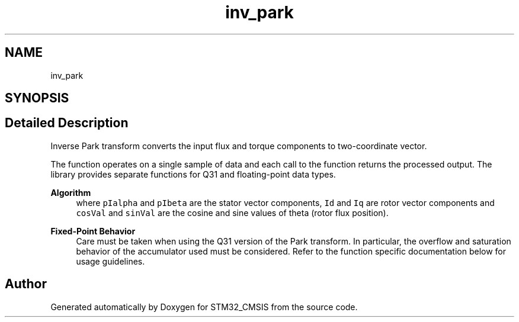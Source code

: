 .TH "inv_park" 3 "Sun Apr 16 2017" "STM32_CMSIS" \" -*- nroff -*-
.ad l
.nh
.SH NAME
inv_park
.SH SYNOPSIS
.br
.PP
.SH "Detailed Description"
.PP 
Inverse Park transform converts the input flux and torque components to two-coordinate vector\&.
.PP
The function operates on a single sample of data and each call to the function returns the processed output\&. The library provides separate functions for Q31 and floating-point data types\&. 
.PP
\fBAlgorithm\fP
.RS 4
 where \fCpIalpha\fP and \fCpIbeta\fP are the stator vector components, \fCId\fP and \fCIq\fP are rotor vector components and \fCcosVal\fP and \fCsinVal\fP are the cosine and sine values of theta (rotor flux position)\&. 
.RE
.PP
\fBFixed-Point Behavior\fP
.RS 4
Care must be taken when using the Q31 version of the Park transform\&. In particular, the overflow and saturation behavior of the accumulator used must be considered\&. Refer to the function specific documentation below for usage guidelines\&. 
.RE
.PP

.SH "Author"
.PP 
Generated automatically by Doxygen for STM32_CMSIS from the source code\&.
